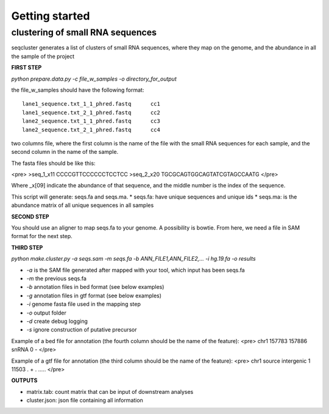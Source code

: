 .. _getting_started:


***************
Getting started
***************


clustering of small RNA sequences
-------- 

seqcluster generates a list of clusters of small RNA sequences, where they map on the genome, and the abundance in all the sample of the project


**FIRST STEP**

`python prepare.data.py -c file_w_samples -o directory_for_output`

the file_w_samples should have the following format:

::

	lane1_sequence.txt_1_1_phred.fastq      cc1
	lane1_sequence.txt_2_1_phred.fastq      cc2
	lane2_sequence.txt_1_1_phred.fastq      cc3
	lane2_sequence.txt_2_1_phred.fastq      cc4

two columns file, where the first column is the name of the file with the small RNA sequences for each sample, and the second column in the name of the sample.

The fasta files should be like this:

<pre>
>seq_1_x11
CCCCGTTCCCCCCTCCTCC
>seq_2_x20
TGCGCAGTGGCAGTATCGTAGCCAATG
</pre>

Where _x[09]  indicate the abundance of that sequence, and the middle number is the index of the sequence.

This script will generate: seqs.fa and seqs.ma. 
* seqs.fa: have unique sequences and unique ids
* seqs.ma: is the abundance matrix of all unique sequences in all samples

**SECOND STEP**

You should use an aligner to map seqs.fa to your genome. A possibility is bowtie. 
From here, we need a file in SAM format for the next step.

**THIRD STEP**

`python make.cluster.py -a seqs.sam -m seqs.fa -b  ANN_FILE1,ANN_FILE2,... -i hg.19.fa -o results`

* `-a` is the SAM file generated after mapped with your tool, which input has been seqs.fa
* `-m` the previous seqs.fa
* `-b` annotation files in bed format (see below examples)
* `-g` annotation files in gtf format (see below examples)
* `-i` genome fasta file used in the mapping step
* `-o` output folder
* `-d` create debug logging
* `-s` ignore construction of putative precursor 

Example of a bed file for annotation (the fourth column should be the name of the feature): 
<pre>
chr1    157783  157886  snRNA   0       -
</pre>

Example of a gtf file for annotation (the third column should be the name of the feature): 
<pre>
chr1    source  intergenic      1       11503   .       +       .       .....
</pre>

**OUTPUTS**

* matrix.tab: count matrix that can be input of downstream analyses
* cluster.json: json file containing all information

